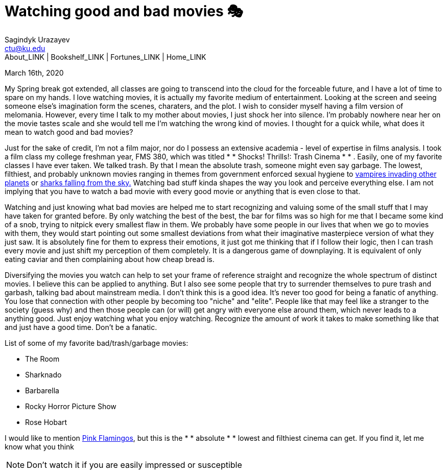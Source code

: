 = Watching good and bad movies 🎭
Sagindyk Urazayev <ctu@ku.edu>
About_LINK | Bookshelf_LINK | Fortunes_LINK | Home_LINK
:toc: left
:toc-title: Table of Adventures ⛵
:nofooter:
:experimental:

March 16th, 2020

My Spring break got extended, all classes are going to transcend into
the cloud for the forceable future, and I have a lot of time to spare on
my hands. I love watching movies, it is actually my favorite medium of
entertainment. Looking at the screen and seeing someone else's
imagination form the scenes, charaters, and the plot. I wish to consider
myself having a film version of melomania. However, every time I talk to
my mother about movies, I just shock her into silence. I'm probably
nowhere near her on the movie tastes scale and she would tell me I'm
watching the wrong kind of movies. I thought for a quick while, what
does it mean to watch good and bad movies?

Just for the sake of credit, I'm not a film major, nor do I possess an
extensive academia - level of expertise in films analysis. I took a film
class my college freshman year, FMS 380, which was titled  *  * Shocks!
Thrills!: Trash Cinema *  * . Easily, one of my favorite classes I have ever
taken. We talked trash. By that I mean the absolute trash, someone might
even say garbage. The lowest, filthiest, and probably unknown movies
ranging in themes from government enforced sexual hygiene to
https://en.wikipedia.org/wiki/Plan_9_from_Outer_Space[vampires invading
other planets] or https://en.wikipedia.org/wiki/Sharknado[sharks falling
from the sky.] Watching bad stuff kinda shapes the way you look and
perceive everything else. I am not implying that you have to watch a bad
movie with every good movie or anything that is even close to that.

Watching and just knowing what bad movies are helped me to start
recognizing and valuing some of the small stuff that I may have taken
for granted before. By only watching the best of the best, the bar for
films was so high for me that I became some kind of a snob, trying to
nitpick every smallest flaw in them. We probably have some people in our
lives that when we go to movies with them, they would start pointing out
some smallest deviations from what their imaginative masterpiece version
of what they just saw. It is absolutely fine for them to express their
emotions, it just got me thinking that if I follow their logic, then I
can trash every movie and just shift my perception of them completely.
It is a dangerous game of downplaying. It is equivalent of only eating
caviar and then complaining about how cheap bread is.

Diversifying the movies you watch can help to set your frame of
reference straight and recognize the whole spectrum of distinct movies.
I believe this can be applied to anything. But I also see some people
that try to surrender themselves to pure trash and garbash, talking bad
about mainstream media. I don't think this is a good idea. It's never
too good for being a fanatic of anything. You lose that connection with
other people by becoming too "niche" and "elite". People like that may
feel like a stranger to the society (guess why) and then those people
can (or will) get angry with everyone else around them, which never
leads to a anything good. Just enjoy watching what you enjoy watching.
Recognize the amount of work it takes to make something like that and
just have a good time. Don't be a fanatic.

List of some of my favorite bad/trash/garbage movies:

 *  The Room
 *  Sharknado
 *  Barbarella
 *  Rocky Horror Picture Show
 *  Rose Hobart

I would like to mention
https://en.wikipedia.org/wiki/Pink_Flamingos[Pink Flamingos], but this
is the  *  * absolute *  *  lowest and filthiest cinema can get. If you find it,
let me know what you think

NOTE: Don't watch it if you are easily impressed or susceptible
